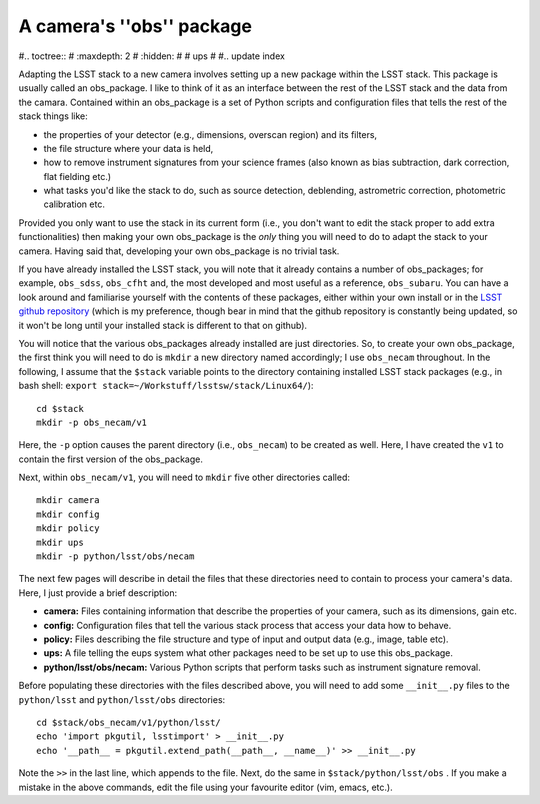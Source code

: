 A camera's ''obs'' package
==========================

#.. toctree::
#   :maxdepth: 2
#   :hidden:
#
#   ups			
#
#.. update index

Adapting the LSST stack to a new camera involves setting up a new
package within the LSST stack. This package is usually called an
obs\_package. I like to think of it as an interface between the
rest of the LSST stack and the data from the camara. Contained within
an obs\_package is a set of Python scripts and configuration
files that tells the rest of the stack things like:

* the properties of your detector (e.g., dimensions, overscan region) and its filters,
* the file structure where your data is held,
* how to remove instrument signatures from your science frames (also known as bias subtraction, dark correction, flat fielding etc.)
* what tasks you'd like the stack to do, such as source detection, deblending, astrometric correction, photometric calibration etc.

Provided you only want to use the stack in its current form (i.e., you
don't want to edit the stack proper to add extra functionalities) then
making your own obs\_package is the *only* thing you will need to
do to adapt the stack to your camera. Having said that, developing
your own obs\_package is no trivial task.

If you have already installed the LSST stack, you will note that it
already contains a number of obs\_packages; for example,
``obs_sdss``, ``obs_cfht`` and, the most developed and most useful as
a reference, ``obs_subaru``. You can have a look around and
familiarise yourself with the contents of these packages, either
within your own install or in the `LSST github repository
<https://github.com/lsst>`_ (which is my preference, though
bear in mind that the github repository is constantly being updated,
so it won't be long until your installed stack is different to that on
github).

You will notice that the various obs\_packages already installed
are just directories. So, to create your own obs\_package, the
first think you will need to do is ``mkdir`` a new directory named
accordingly; I use ``obs_necam`` throughout. In the following, I
assume that the ``$stack`` variable points to the directory containing
installed LSST stack packages (e.g., in bash shell: ``export
stack=~/Workstuff/lsstsw/stack/Linux64/``): ::

	cd $stack
	mkdir -p obs_necam/v1 

Here, the ``-p`` option causes the parent directory (i.e.,
``obs_necam``) to be created as well. Here, I have created the ``v1``
to contain the first version of the obs\_package.

Next, within ``obs_necam/v1``, you will need to ``mkdir`` five other
directories called: ::
	    
	    mkdir camera
	    mkdir config
	    mkdir policy
	    mkdir ups
	    mkdir -p python/lsst/obs/necam

The next few pages will describe in detail the files that these
directories need to contain to process your camera's data. Here, I
just provide a brief description:

* **camera:** Files containing information that describe the properties of your camera, such as its dimensions, gain etc.
* **config:** Configuration files that tell the various stack process that access your data how to behave. 
* **policy:** Files describing the file structure and type of input and output data (e.g., image, table etc).
* **ups:** A file telling the eups system what other packages need to be set up to use this obs\_package.
* **python/lsst/obs/necam:** Various Python scripts that perform tasks such as instrument signature removal.

Before populating these directories with the files described above,
you will need to add some ``__init__.py`` files to the
``python/lsst`` and ``python/lsst/obs`` directories: ::

	cd $stack/obs_necam/v1/python/lsst/
	echo 'import pkgutil, lsstimport' > __init__.py
	echo '__path__ = pkgutil.extend_path(__path__, __name__)' >> __init__.py

Note the ``>>`` in the last line, which appends to the file. Next, do
the same in ``$stack/python/lsst/obs`` . If you make a mistake in the
above commands, edit the file using your favourite editor (vim, emacs,
etc.).


